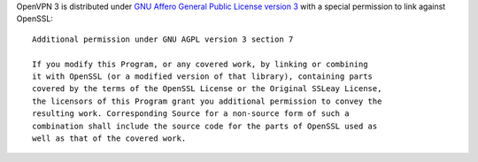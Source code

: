OpenVPN 3 is distributed under 
`GNU Affero General Public License version 3 <COPYRIGHT.AGPLV3>`_
with a special permission to link against OpenSSL:

::

    Additional permission under GNU AGPL version 3 section 7
    
    If you modify this Program, or any covered work, by linking or combining
    it with OpenSSL (or a modified version of that library), containing parts
    covered by the terms of the OpenSSL License or the Original SSLeay License,
    the licensors of this Program grant you additional permission to convey the
    resulting work. Corresponding Source for a non-source form of such a
    combination shall include the source code for the parts of OpenSSL used as
    well as that of the covered work.
